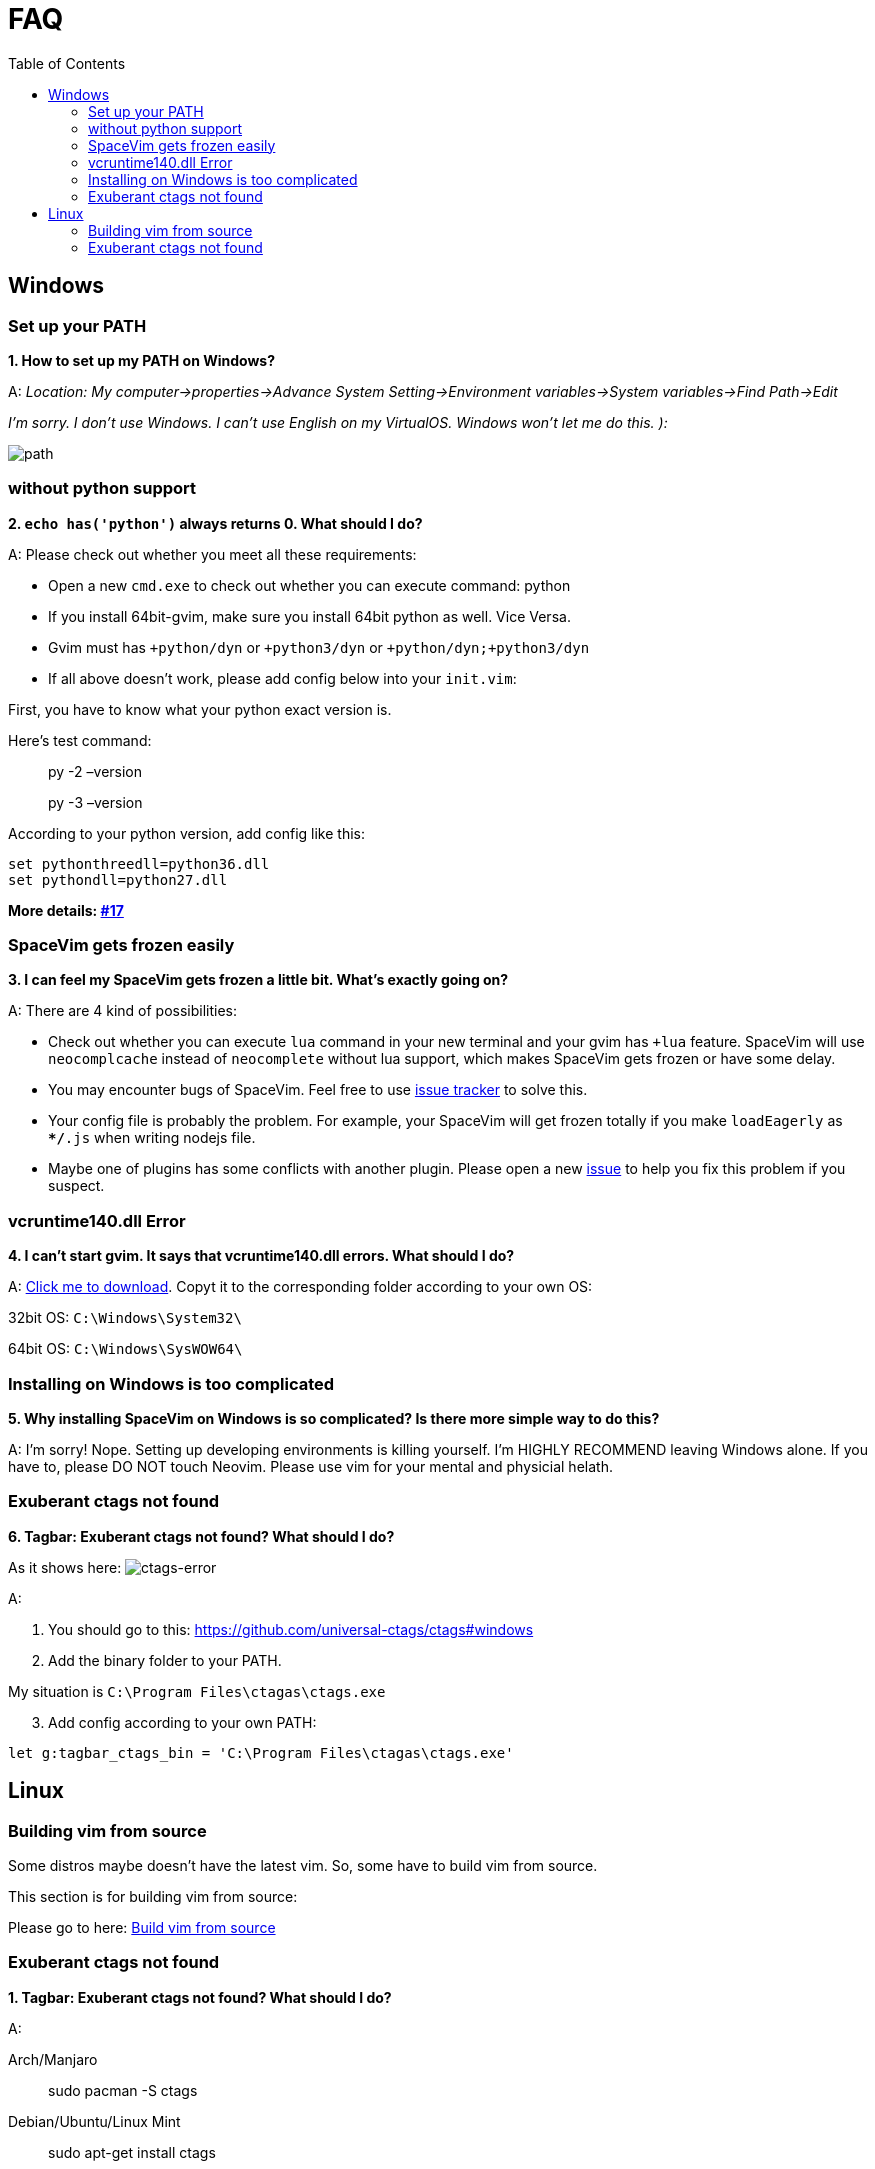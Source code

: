 = FAQ
:toc: 
:toclevels: 3

== Windows

=== Set up your PATH

*1. How to set up my PATH on Windows?*

A: _Location: My computer->properties->Advance System Setting->Environment variables->System variables->Find Path->Edit_

_I’m sorry. I don’t use Windows. I can’t use English on my VirtualOS. Windows won’t let me do this. ):_

image:https://gist.githubusercontent.com/Gabirel/b71a01cce86df216abd4fd0968864942/raw/08946a3643606420776fcc3fc4d43da6444806cc/path-config.PNG[path]

=== without python support

*2. `echo has('python')` always returns 0. What should I do?*

A: Please check out whether you meet all these requirements:

* Open a new `cmd.exe` to check out whether you can execute command: python
* If you install 64bit-gvim, make sure you install 64bit python as well. Vice Versa.
* Gvim must has `+python/dyn` or `+python3/dyn` or `+python/dyn;+python3/dyn`
* If all above doesn’t work, please add config below into your `init.vim`:

First, you have to know what your python exact version is.

Here’s test command:

____
py -2 –version
____

____
py -3 –version
____

According to your python version, add config like this:

[source,viml]
----
set pythonthreedll=python36.dll
set pythondll=python27.dll
----

*More details: https://github.com/Gabirel/Hack-SpaceVim/issues/17[#17]*

=== SpaceVim gets frozen easily

*3. I can feel my SpaceVim gets frozen a little bit. What’s exactly going on?*

A: There are 4 kind of possibilities:

* Check out whether you can execute `lua` command in your new terminal and your gvim has `+lua` feature. SpaceVim will use `neocomplcache` instead of `neocomplete` without lua support, which makes SpaceVim gets frozen or have some delay.
* You may encounter bugs of SpaceVim. Feel free to use https://github.com/spacevim/spacevim/issues[issue tracker] to solve this.
* Your config file is probably the problem. For example, your SpaceVim will get frozen totally if you make `loadEagerly` as `**/*.js` when writing nodejs file.
* Maybe one of plugins has some conflicts with another plugin. Please open a new https://github.com/spacevim/spacevim/issues[issue] to help you fix this problem if you suspect.

=== vcruntime140.dll Error

*4. I can’t start gvim. It says that vcruntime140.dll errors. What should I do?*

A: https://www.dllme.com/dll/download/29939/vcruntime140.dll[Click me to download]. Copyt it to the corresponding folder according to your own OS:

32bit OS: `C:\Windows\System32\`

64bit OS: `C:\Windows\SysWOW64\`

=== Installing on Windows is too complicated

*5. Why installing SpaceVim on Windows is so complicated? Is there more simple way to do this?*

A: I’m sorry! Nope. Setting up developing environments is killing yourself. I’m HIGHLY RECOMMEND leaving Windows alone. If you have to, please DO NOT touch Neovim. Please use vim for your mental and physicial helath.

=== Exuberant ctags not found

*6. Tagbar: Exuberant ctags not found? What should I do?*

As it shows here: image:https://cloud.githubusercontent.com/assets/12933851/25282302/a868f3e0-26e2-11e7-8cfb-037f884a4702.png[ctags-error]

A:

[arabic]
. You should go to this: https://github.com/universal-ctags/ctags#windows
. Add the binary folder to your PATH.

My situation is `C:\Program Files\ctagas\ctags.exe`

[arabic, start=3]
. Add config according to your own PATH:

[source,viml]
----
let g:tagbar_ctags_bin = 'C:\Program Files\ctagas\ctags.exe'
----

== Linux

=== Building vim from source

Some distros maybe doesn’t have the latest vim. So, some have to build vim from source.

This section is for building vim from source:

Please go to here: https://github.com/Valloric/YouCompleteMe/wiki/Building-Vim-from-source[Build vim from source]

=== Exuberant ctags not found

*1. Tagbar: Exuberant ctags not found? What should I do?*

A:

Arch/Manjaro

____
sudo pacman -S ctags
____

Debian/Ubuntu/Linux Mint

____
sudo apt-get install ctags
____

Fedora

____
sudo dnf install ctags
____

CentOS/RHEL

____
sudo yum install ctags
____

_That’s all. Done!_

'''''

link:README.md#table-of-contents[Index] | 
link:../README_zh_CN.md#hack-spacevim[中文文档]
